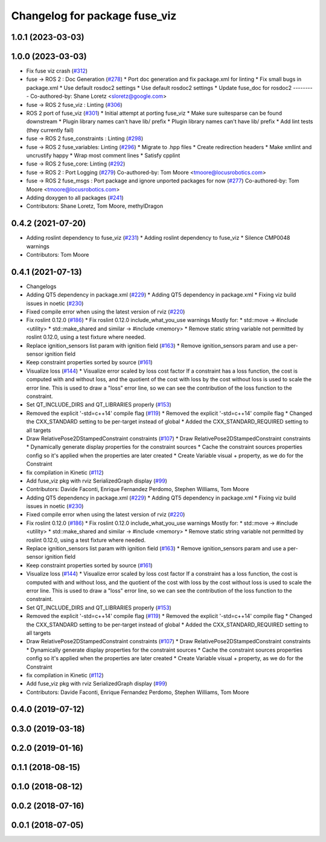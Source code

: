 ^^^^^^^^^^^^^^^^^^^^^^^^^^^^^^
Changelog for package fuse_viz
^^^^^^^^^^^^^^^^^^^^^^^^^^^^^^

1.0.1 (2023-03-03)
------------------

1.0.0 (2023-03-03)
------------------
* Fix fuse viz crash (`#312 <https://github.com/locusrobotics/fuse/issues/312>`_)
* fuse -> ROS 2 : Doc Generation (`#278 <https://github.com/locusrobotics/fuse/issues/278>`_)
  * Port doc generation and fix package.xml for linting
  * Fix small bugs in package.xml
  * Use default rosdoc2 settings
  * Use default rosdoc2 settings
  * Update fuse_doc for rosdoc2
  ---------
  Co-authored-by: Shane Loretz <sloretz@google.com>
* fuse -> ROS 2 fuse_viz : Linting (`#306 <https://github.com/locusrobotics/fuse/issues/306>`_)
* ROS 2 port of fuse_viz (`#301 <https://github.com/locusrobotics/fuse/issues/301>`_)
  * Initial attempt at porting fuse_viz
  * Make sure suitesparse can be found downstream
  * Plugin library names can't have lib/ prefix
  * Plugin library names can't have lib/ prefix
  * Add lint tests (they currently fail)
* fuse -> ROS 2 fuse_constraints : Linting (`#298 <https://github.com/locusrobotics/fuse/issues/298>`_)
* fuse -> ROS 2 fuse_variables: Linting (`#296 <https://github.com/locusrobotics/fuse/issues/296>`_)
  * Migrate to .hpp files
  * Create redirection headers
  * Make xmllint and uncrustify happy
  * Wrap most comment lines
  * Satisfy cpplint
* fuse -> ROS 2 fuse_core: Linting (`#292 <https://github.com/locusrobotics/fuse/issues/292>`_)
* fuse -> ROS 2 : Port Logging (`#279 <https://github.com/locusrobotics/fuse/issues/279>`_)
  Co-authored-by: Tom Moore <tmoore@locusrobotics.com>
* fuse -> ROS 2 fuse_msgs : Port package and ignore unported packages for now (`#277 <https://github.com/locusrobotics/fuse/issues/277>`_)
  Co-authored-by: Tom Moore <tmoore@locusrobotics.com>
* Adding doxygen to all packages (`#241 <https://github.com/locusrobotics/fuse/issues/241>`_)
* Contributors: Shane Loretz, Tom Moore, methylDragon

0.4.2 (2021-07-20)
------------------
* Adding roslint dependency to fuse_viz (`#231 <https://github.com/locusrobotics/fuse/issues/231>`_)
  * Adding roslint dependency to fuse_viz
  * Silence CMP0048 warnings
* Contributors: Tom Moore

0.4.1 (2021-07-13)
------------------
* Changelogs
* Adding QT5 dependency in package.xml (`#229 <https://github.com/locusrobotics/fuse/issues/229>`_)
  * Adding QT5 dependency in package.xml
  * Fixing viz build issues in noetic (`#230 <https://github.com/locusrobotics/fuse/issues/230>`_)
* Fixed compile error when using the latest version of rviz (`#220 <https://github.com/locusrobotics/fuse/issues/220>`_)
* Fix roslint 0.12.0 (`#186 <https://github.com/locusrobotics/fuse/issues/186>`_)
  * Fix roslint 0.12.0 include_what_you_use warnings
  Mostly for:
  * std::move -> #include <utility>
  * std::make_shared and similar -> #include <memory>
  * Remove static string variable not permitted by roslint 0.12.0, using a test fixture where needed.
* Replace ignition_sensors list param with ignition field (`#163 <https://github.com/locusrobotics/fuse/issues/163>`_)
  * Remove ignition_sensors param and use a per-sensor ignition field
* Keep constraint properties sorted by source (`#161 <https://github.com/locusrobotics/fuse/issues/161>`_)
* Visualize loss (`#144 <https://github.com/locusrobotics/fuse/issues/144>`_)
  * Visualize error scaled by loss cost factor
  If a constraint has a loss function, the cost is computed with and
  without loss, and the quotient of the cost with loss by the cost without
  loss is used to scale the error line. This is used to draw a "loss"
  error line, so we can see the contribution of the loss function to the
  constraint.
* Set QT_INCLUDE_DIRS and QT_LIBRARIES properly (`#153 <https://github.com/locusrobotics/fuse/issues/153>`_)
* Removed the explicit '-std=c++14' compile flag (`#119 <https://github.com/locusrobotics/fuse/issues/119>`_)
  * Removed the explicit '-std=c++14' compile flag
  * Changed the CXX_STANDARD setting to be per-target instead of global
  * Added the CXX_STANDARD_REQUIRED setting to all targets
* Draw RelativePose2DStampedConstraint constraints (`#107 <https://github.com/locusrobotics/fuse/issues/107>`_)
  * Draw RelativePose2DStampedConstraint constraints
  * Dynamically generate display properties for the constraint sources
  * Cache the constraint sources properties config so it's applied when
  the properties are later created
  * Create Variable visual + property, as we do for the Constraint
* fix compilation in Kinetic (`#112 <https://github.com/locusrobotics/fuse/issues/112>`_)
* Add fuse_viz pkg with rviz SerializedGraph display (`#99 <https://github.com/locusrobotics/fuse/issues/99>`_)
* Contributors: Davide Faconti, Enrique Fernandez Perdomo, Stephen Williams, Tom Moore

* Adding QT5 dependency in package.xml (`#229 <https://github.com/locusrobotics/fuse/issues/229>`_)
  * Adding QT5 dependency in package.xml
  * Fixing viz build issues in noetic (`#230 <https://github.com/locusrobotics/fuse/issues/230>`_)
* Fixed compile error when using the latest version of rviz (`#220 <https://github.com/locusrobotics/fuse/issues/220>`_)
* Fix roslint 0.12.0 (`#186 <https://github.com/locusrobotics/fuse/issues/186>`_)
  * Fix roslint 0.12.0 include_what_you_use warnings
  Mostly for:
  * std::move -> #include <utility>
  * std::make_shared and similar -> #include <memory>
  * Remove static string variable not permitted by roslint 0.12.0, using a test fixture where needed.
* Replace ignition_sensors list param with ignition field (`#163 <https://github.com/locusrobotics/fuse/issues/163>`_)
  * Remove ignition_sensors param and use a per-sensor ignition field
* Keep constraint properties sorted by source (`#161 <https://github.com/locusrobotics/fuse/issues/161>`_)
* Visualize loss (`#144 <https://github.com/locusrobotics/fuse/issues/144>`_)
  * Visualize error scaled by loss cost factor
  If a constraint has a loss function, the cost is computed with and
  without loss, and the quotient of the cost with loss by the cost without
  loss is used to scale the error line. This is used to draw a "loss"
  error line, so we can see the contribution of the loss function to the
  constraint.
* Set QT_INCLUDE_DIRS and QT_LIBRARIES properly (`#153 <https://github.com/locusrobotics/fuse/issues/153>`_)
* Removed the explicit '-std=c++14' compile flag (`#119 <https://github.com/locusrobotics/fuse/issues/119>`_)
  * Removed the explicit '-std=c++14' compile flag
  * Changed the CXX_STANDARD setting to be per-target instead of global
  * Added the CXX_STANDARD_REQUIRED setting to all targets
* Draw RelativePose2DStampedConstraint constraints (`#107 <https://github.com/locusrobotics/fuse/issues/107>`_)
  * Draw RelativePose2DStampedConstraint constraints
  * Dynamically generate display properties for the constraint sources
  * Cache the constraint sources properties config so it's applied when
  the properties are later created
  * Create Variable visual + property, as we do for the Constraint
* fix compilation in Kinetic (`#112 <https://github.com/locusrobotics/fuse/issues/112>`_)
* Add fuse_viz pkg with rviz SerializedGraph display (`#99 <https://github.com/locusrobotics/fuse/issues/99>`_)
* Contributors: Davide Faconti, Enrique Fernandez Perdomo, Stephen Williams, Tom Moore

0.4.0 (2019-07-12)
------------------

0.3.0 (2019-03-18)
------------------

0.2.0 (2019-01-16)
------------------

0.1.1 (2018-08-15)
------------------

0.1.0 (2018-08-12)
------------------

0.0.2 (2018-07-16)
------------------

0.0.1 (2018-07-05)
------------------
